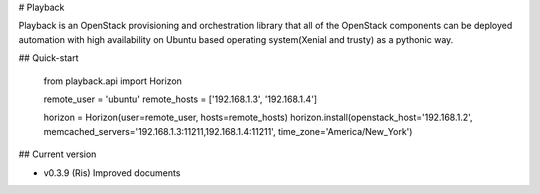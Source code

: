 # Playback

Playback is an OpenStack provisioning and orchestration library that all of the OpenStack components can be deployed automation with high availability on Ubuntu based operating system(Xenial and trusty) as a pythonic way.

## Quick-start

    from playback.api import Horizon

    remote_user = 'ubuntu'
    remote_hosts = ['192.168.1.3', '192.168.1.4']

    horizon = Horizon(user=remote_user, hosts=remote_hosts)
    horizon.install(openstack_host='192.168.1.2', memcached_servers='192.168.1.3:11211,192.168.1.4:11211', time_zone='America/New_York')

## Current version

* v0.3.9 (Ris)
  Improved documents

